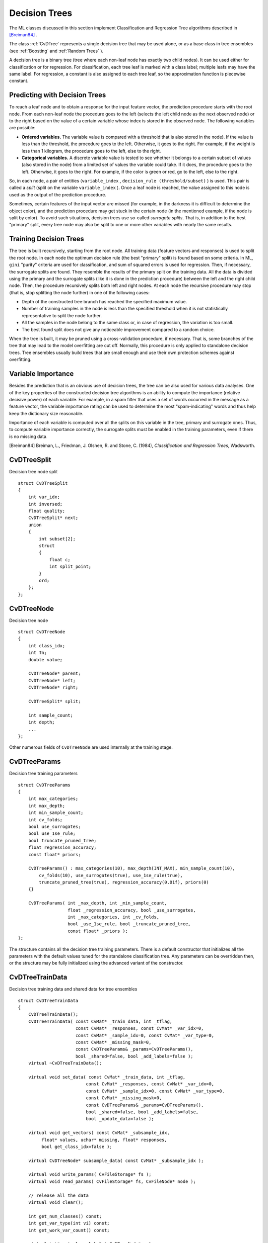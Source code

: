 Decision Trees
==============

The ML classes discussed in this section implement Classification and Regression Tree algorithms described in `[Breiman84] <#paper_Breiman84>`_
.

The class
:ref:`CvDTree` represents a single decision tree that may be used alone, or as a base class in tree ensembles (see
:ref:`Boosting` and
:ref:`Random Trees` ).

A decision tree is a binary tree (tree where each non-leaf node has exactly two child nodes). It can be used either for classification or for regression. For classification, each tree leaf is marked with a class label; multiple leafs may have the same label. For regression, a constant is also assigned to each tree leaf, so the approximation function is piecewise constant.

Predicting with Decision Trees
------------------------------

To reach a leaf node and to obtain a response for the input feature
vector, the prediction procedure starts with the root node. From each
non-leaf node the procedure goes to the left (selects the left
child node as the next observed node) or to the right based on the
value of a certain variable whose index is stored in the observed
node. The following variables are possible:

* 
  **Ordered variables.** The variable value is compared with a threshold that is also stored in the node). If the value is less than the threshold, the procedure goes to the left. Otherwise, it goes to the right. For example, if the weight is less than 1 kilogram, the procedure goes to the left, else to the right.
* 
  **Categorical variables.**  A discrete variable value is tested to see whether it belongs to a certain subset of values (also stored in the node) from a limited set of values the variable could take. If it does, the procedure goes to the left. Otherwise, it goes to the right. For example, if the color is green or red, go to the left, else to the right.

So, in each node, a pair of entities (``variable_index`` , ``decision_rule
(threshold/subset)`` ) is used. This pair is called a *split* (split on
the variable ``variable_index`` ). Once a leaf node is reached, the value
assigned to this node is used as the output of the prediction procedure.

Sometimes, certain features of the input vector are missed (for example, in the darkness it is difficult to determine the object color), and the prediction procedure may get stuck in the certain node (in the mentioned example, if the node is split by color). To avoid such situations, decision trees use so-called *surrogate splits*. That is, in addition to the best "primary" split, every tree node may also be split to one or more other variables with nearly the same results.

Training Decision Trees
-----------------------

The tree is built recursively, starting from the root node. All training data (feature vectors and responses) is used to split the root node. In each node the optimum decision rule (the best "primary" split) is found based on some criteria. In ML, ``gini`` "purity" criteria are used for classification, and sum of squared errors is used for regression. Then, if necessary, the surrogate splits are found. They resemble the results of the primary split on the training data. All the data is divided using the primary and the surrogate splits (like it is done in the prediction procedure) between the left and the right child node. Then, the procedure recursively splits both left and right nodes. At each node the recursive procedure may stop (that is, stop splitting the node further) in one of the following cases:

* Depth of the constructed tree branch has reached the specified maximum value.

* Number of training samples in the node is less than the specified threshold when it is not statistically representative to split the node further.

* All the samples in the node belong to the same class or, in case of regression, the variation is too small.

* The best found split does not give any noticeable improvement compared to a random choice.

When the tree is built, it may be pruned using a cross-validation procedure, if necessary. That is, some branches of the tree that may lead to the model overfitting are cut off. Normally, this procedure is only applied to standalone decision trees. Tree ensembles usually build trees that are small enough and use their own protection schemes against overfitting.

Variable Importance
-------------------

Besides the prediction that is an obvious use of decision trees, the tree can be also used for various data analyses. One of the key properties of the constructed decision tree algorithms is an ability to compute the importance (relative decisive power) of each variable. For example, in a spam filter that uses a set of words occurred in the message as a feature vector, the variable importance rating can be used to determine the most "spam-indicating" words and thus help keep the dictionary size reasonable.

Importance of each variable is computed over all the splits on this variable in the tree, primary and surrogate ones. Thus, to compute variable importance correctly, the surrogate splits must be enabled in the training parameters, even if there is no missing data.

[Breiman84] Breiman, L., Friedman, J. Olshen, R. and Stone, C. (1984), *Classification and Regression Trees*, Wadsworth.

.. index:: CvDTreeSplit

.. _CvDTreeSplit:

CvDTreeSplit
------------
.. c:type:: CvDTreeSplit

Decision tree node split ::

    struct CvDTreeSplit
    {
        int var_idx;
        int inversed;
        float quality;
        CvDTreeSplit* next;
        union
        {
            int subset[2];
            struct
            {
                float c;
                int split_point;
            }
            ord;
        };
    };


.. index:: CvDTreeNode

.. _CvDTreeNode:

CvDTreeNode
-----------
.. c:type:: CvDTreeNode

Decision tree node ::

    struct CvDTreeNode
    {
        int class_idx;
        int Tn;
        double value;

        CvDTreeNode* parent;
        CvDTreeNode* left;
        CvDTreeNode* right;

        CvDTreeSplit* split;

        int sample_count;
        int depth;
        ...
    };


Other numerous fields of ``CvDTreeNode`` are used internally at the training stage.

.. index:: CvDTreeParams

.. _CvDTreeParams:

CvDTreeParams
-------------
.. c:type:: CvDTreeParams

Decision tree training parameters ::

    struct CvDTreeParams
    {
        int max_categories;
        int max_depth;
        int min_sample_count;
        int cv_folds;
        bool use_surrogates;
        bool use_1se_rule;
        bool truncate_pruned_tree;
        float regression_accuracy;
        const float* priors;

        CvDTreeParams() : max_categories(10), max_depth(INT_MAX), min_sample_count(10),
            cv_folds(10), use_surrogates(true), use_1se_rule(true),
            truncate_pruned_tree(true), regression_accuracy(0.01f), priors(0)
        {}

        CvDTreeParams( int _max_depth, int _min_sample_count,
                       float _regression_accuracy, bool _use_surrogates,
                       int _max_categories, int _cv_folds,
                       bool _use_1se_rule, bool _truncate_pruned_tree,
                       const float* _priors );
    };


The structure contains all the decision tree training parameters. There is a default constructor that initializes all the parameters with the default values tuned for the standalone classification tree. Any parameters can be overridden then, or the structure may be fully initialized using the advanced variant of the constructor.

.. index:: CvDTreeTrainData

.. _CvDTreeTrainData:

CvDTreeTrainData
----------------
.. c:type:: CvDTreeTrainData

Decision tree training data and shared data for tree ensembles ::

    struct CvDTreeTrainData
    {
        CvDTreeTrainData();
        CvDTreeTrainData( const CvMat* _train_data, int _tflag,
                          const CvMat* _responses, const CvMat* _var_idx=0,
                          const CvMat* _sample_idx=0, const CvMat* _var_type=0,
                          const CvMat* _missing_mask=0,
                          const CvDTreeParams& _params=CvDTreeParams(),
                          bool _shared=false, bool _add_labels=false );
        virtual ~CvDTreeTrainData();

        virtual void set_data( const CvMat* _train_data, int _tflag,
                              const CvMat* _responses, const CvMat* _var_idx=0,
                              const CvMat* _sample_idx=0, const CvMat* _var_type=0,
                              const CvMat* _missing_mask=0,
                              const CvDTreeParams& _params=CvDTreeParams(),
                              bool _shared=false, bool _add_labels=false,
                              bool _update_data=false );

        virtual void get_vectors( const CvMat* _subsample_idx,
             float* values, uchar* missing, float* responses,
             bool get_class_idx=false );

        virtual CvDTreeNode* subsample_data( const CvMat* _subsample_idx );

        virtual void write_params( CvFileStorage* fs );
        virtual void read_params( CvFileStorage* fs, CvFileNode* node );

        // release all the data
        virtual void clear();

        int get_num_classes() const;
        int get_var_type(int vi) const;
        int get_work_var_count() const;

        virtual int* get_class_labels( CvDTreeNode* n );
        virtual float* get_ord_responses( CvDTreeNode* n );
        virtual int* get_labels( CvDTreeNode* n );
        virtual int* get_cat_var_data( CvDTreeNode* n, int vi );
        virtual CvPair32s32f* get_ord_var_data( CvDTreeNode* n, int vi );
        virtual int get_child_buf_idx( CvDTreeNode* n );

        ////////////////////////////////////

        virtual bool set_params( const CvDTreeParams& params );
        virtual CvDTreeNode* new_node( CvDTreeNode* parent, int count,
                                       int storage_idx, int offset );

        virtual CvDTreeSplit* new_split_ord( int vi, float cmp_val,
                    int split_point, int inversed, float quality );
        virtual CvDTreeSplit* new_split_cat( int vi, float quality );
        virtual void free_node_data( CvDTreeNode* node );
        virtual void free_train_data();
        virtual void free_node( CvDTreeNode* node );

        int sample_count, var_all, var_count, max_c_count;
        int ord_var_count, cat_var_count;
        bool have_labels, have_priors;
        bool is_classifier;

        int buf_count, buf_size;
        bool shared;

        CvMat* cat_count;
        CvMat* cat_ofs;
        CvMat* cat_map;

        CvMat* counts;
        CvMat* buf;
        CvMat* direction;
        CvMat* split_buf;

        CvMat* var_idx;
        CvMat* var_type; // i-th element =
                         //   k<0  - ordered
                         //   k>=0 - categorical, see k-th element of cat_* arrays
        CvMat* priors;

        CvDTreeParams params;

        CvMemStorage* tree_storage;
        CvMemStorage* temp_storage;

        CvDTreeNode* data_root;

        CvSet* node_heap;
        CvSet* split_heap;
        CvSet* cv_heap;
        CvSet* nv_heap;

        CvRNG rng;
    };


This structure is mostly used internally for storing both standalone trees and tree ensembles efficiently. Basically, it contains the following types of information:

#. Training parameters, an instance of :ref:`CvDTreeParams`.

#. Training data, preprocessed to find the best splits more efficiently. For tree ensembles, this preprocessed data is reused by all trees. Additionally, the training data characteristics shared by all trees in the ensemble are stored here: variable types, the number of classes, class label compression map, and so on.

#. Buffers, memory storages for tree nodes, splits, and other elements of the constructed trees.

There are two ways of using this structure. In simple cases (for example, a standalone tree or the ready-to-use "black box" tree ensemble from ML, like
:ref:`Random Trees` or
:ref:`Boosting` ), there is no need to care or even to know about the structure. You just construct the needed statistical model, train it, and use it. The ``CvDTreeTrainData`` structure is constructed and used internally. However, for custom tree algorithms or another sophisticated cases, the structure may be constructed and used explicitly. The scheme is the following:

#.
    The structure is initialized using the default constructor, followed by ``set_data`` , or it is built using the full form of constructor. The parameter ``_shared``  must be set to ``true`` .

#.
    One or more trees are trained using this data (see the special form of the method ``CvDTree::train``  ).

#.
    The structure is released as soon as all the trees using it are released.

.. index:: CvDTree

.. _CvDTree:

CvDTree
-------
.. c:type:: CvDTree

Decision tree ::

    class CvDTree : public CvStatModel
    {
    public:
        CvDTree();
        virtual ~CvDTree();

        virtual bool train( const CvMat* _train_data, int _tflag,
                            const CvMat* _responses, const CvMat* _var_idx=0,
                            const CvMat* _sample_idx=0, const CvMat* _var_type=0,
                            const CvMat* _missing_mask=0,
                            CvDTreeParams params=CvDTreeParams() );

        virtual bool train( CvDTreeTrainData* _train_data,
                            const CvMat* _subsample_idx );

        virtual CvDTreeNode* predict( const CvMat* _sample,
                                      const CvMat* _missing_data_mask=0,
                                      bool raw_mode=false ) const;
        virtual const CvMat* get_var_importance();
        virtual void clear();

        virtual void read( CvFileStorage* fs, CvFileNode* node );
        virtual void write( CvFileStorage* fs, const char* name );

        // special read & write methods for trees in the tree ensembles
        virtual void read( CvFileStorage* fs, CvFileNode* node,
                           CvDTreeTrainData* data );
        virtual void write( CvFileStorage* fs );

        const CvDTreeNode* get_root() const;
        int get_pruned_tree_idx() const;
        CvDTreeTrainData* get_data();

    protected:

        virtual bool do_train( const CvMat* _subsample_idx );

        virtual void try_split_node( CvDTreeNode* n );
        virtual void split_node_data( CvDTreeNode* n );
        virtual CvDTreeSplit* find_best_split( CvDTreeNode* n );
        virtual CvDTreeSplit* find_split_ord_class( CvDTreeNode* n, int vi );
        virtual CvDTreeSplit* find_split_cat_class( CvDTreeNode* n, int vi );
        virtual CvDTreeSplit* find_split_ord_reg( CvDTreeNode* n, int vi );
        virtual CvDTreeSplit* find_split_cat_reg( CvDTreeNode* n, int vi );
        virtual CvDTreeSplit* find_surrogate_split_ord( CvDTreeNode* n, int vi );
        virtual CvDTreeSplit* find_surrogate_split_cat( CvDTreeNode* n, int vi );
        virtual double calc_node_dir( CvDTreeNode* node );
        virtual void complete_node_dir( CvDTreeNode* node );
        virtual void cluster_categories( const int* vectors, int vector_count,
            int var_count, int* sums, int k, int* cluster_labels );

        virtual void calc_node_value( CvDTreeNode* node );

        virtual void prune_cv();
        virtual double update_tree_rnc( int T, int fold );
        virtual int cut_tree( int T, int fold, double min_alpha );
        virtual void free_prune_data(bool cut_tree);
        virtual void free_tree();

        virtual void write_node( CvFileStorage* fs, CvDTreeNode* node );
        virtual void write_split( CvFileStorage* fs, CvDTreeSplit* split );
        virtual CvDTreeNode* read_node( CvFileStorage* fs,
                                        CvFileNode* node,
                                        CvDTreeNode* parent );
        virtual CvDTreeSplit* read_split( CvFileStorage* fs, CvFileNode* node );
        virtual void write_tree_nodes( CvFileStorage* fs );
        virtual void read_tree_nodes( CvFileStorage* fs, CvFileNode* node );

        CvDTreeNode* root;

        int pruned_tree_idx;
        CvMat* var_importance;

        CvDTreeTrainData* data;
    };


.. index:: CvDTree::train

.. _CvDTree::train:

CvDTree::train
--------------
.. cpp:function:: bool CvDTree::train(  const CvMat* _train_data,  int _tflag,                       const CvMat* _responses,  const CvMat* _var_idx=0,                       const CvMat* _sample_idx=0,  const CvMat* _var_type=0,                       const CvMat* _missing_mask=0,                       CvDTreeParams params=CvDTreeParams() )

.. cpp:function:: bool CvDTree::train( CvDTreeTrainData* _train_data, const CvMat* _subsample_idx )

    Trains a decision tree.

There are two ``train`` methods in ``CvDTree`` :

* The first method follows the generic ``CvStatModel::train`` conventions. It is the most complete form. Both data layouts ( ``_tflag=CV_ROW_SAMPLE`` and ``_tflag=CV_COL_SAMPLE`` ) are supported, as well as sample and variable subsets, missing measurements, arbitrary combinations of input and output variable types, and so on. The last parameter contains all of the necessary training parameters (see the
:ref:`CvDTreeParams` description).

* The second method ``train`` is mostly used for building tree ensembles. It takes the pre-constructed
:ref:`CvDTreeTrainData` instance and an optional subset of the training set. The indices in ``_subsample_idx`` are counted relatively to the ``_sample_idx`` , passed to the ``CvDTreeTrainData`` constructor. For example, if ``_sample_idx=[1, 5, 7, 100]`` , then ``_subsample_idx=[0,3]`` means that the samples ``[1, 100]`` of the original training set are used.

.. index:: CvDTree::predict

.. _CvDTree::predict:

CvDTree::predict
----------------
.. cpp:function:: CvDTreeNode* CvDTree::predict(  const CvMat* _sample,  const CvMat* _missing_data_mask=0,                                 bool raw_mode=false ) const

    Returns the leaf node of a decision tree corresponding to the input vector.

The method takes the feature vector and an optional missing measurement mask as input, traverses the decision tree, and returns the reached leaf node as output. The prediction result, either the class label or the estimated function value, may be retrieved as the ``value`` field of the
:ref:`CvDTreeNode` structure, for example: dtree-
:math:`>` predict(sample,mask)-
:math:`>` value.

The last parameter is normally set to ``false`` , implying a regular
input. If it is ``true`` , the method assumes that all the values of
the discrete input variables have been already normalized to
:math:`0` to
:math:`num\_of\_categories_i-1` ranges since the decision tree uses such
normalized representation internally. It is useful for faster prediction
with tree ensembles. For ordered input variables, the flag is not used.

Example: building a tree for classifying mushrooms.  See the ``mushroom.cpp`` sample that demonstrates how to build and use the
decision tree.

